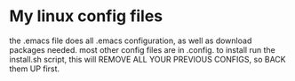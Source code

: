* My linux config files
   the .emacs file does all .emacs configuration, as well as download packages needed. 
   most other config files are in .config. 
   to install run the install.sh script, this will REMOVE ALL YOUR PREVIOUS CONFIGS, so BACK them UP first. 
